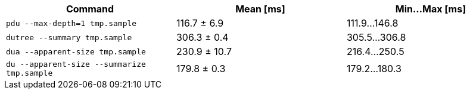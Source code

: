 [cols="<,>,>"]
|===
| Command | Mean [ms] | Min…Max [ms]

| `pdu --max-depth=1 tmp.sample`
| 116.7 ± 6.9
| 111.9…146.8

| `dutree --summary tmp.sample`
| 306.3 ± 0.4
| 305.5…306.8

| `dua --apparent-size tmp.sample`
| 230.9 ± 10.7
| 216.4…250.5

| `du --apparent-size --summarize tmp.sample`
| 179.8 ± 0.3
| 179.2…180.3
|===
